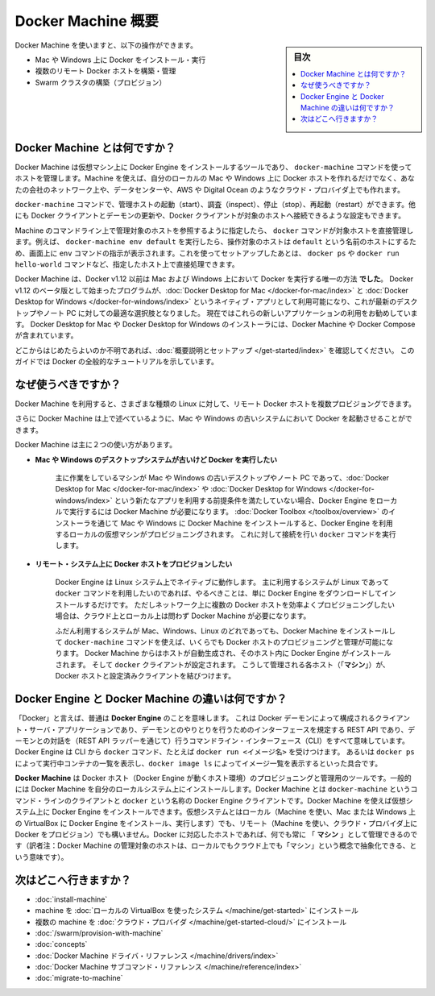 .. -*- coding: utf-8 -*-
.. URL: https://docs.docker.com/machine/overview/
.. SOURCE: https://github.com/docker/machine/blob/master/docs/overview.md
   doc version: 1.11
      https://github.com/docker/machine/commits/master/docs/overview.md
.. check date: 2016/04/28
.. Commits on Feb 11, 2016 0eb405f1d7ea3ad4c3595fb2c97d856d3e2d9c5c
.. -------------------------------------------------------------------

.. _machine:

.. Docker Machine Overview

=======================================
Docker Machine 概要
=======================================

.. sidebar:: 目次

   .. contents:: 
       :depth: 3
       :local:

.. You can use Docker Machine to:

Docker Machine を使いますと、以下の操作ができます。

..    Install and run Docker on Mac or Windows
    Provision and manage multiple remote Docker hosts
    Provision Swarm clusters

* Mac や Windows 上に Docker をインストール・実行
* 複数のリモート Docker ホストを構築・管理
* Swarm クラスタの構築（プロビジョン）

.. What is Docker Machine?

.. _what-is-docker-machine:

Docker Machine とは何ですか？
==============================

.. Docker Machine is a tool that lets you install Docker Engine on virtual hosts, and manage the hosts with docker-machine commands. You can use Machine to create Docker hosts on your local Mac or Windows box, on your company network, in your data center, or on cloud providers like AWS or Digital Ocean.

Docker Machine は仮想マシン上に Docker Engine をインストールするツールであり、 ``docker-machine`` コマンドを使ってホストを管理します。Machine を使えば、自分のローカルの Mac や Windows 上に Docker ホストを作れるだけでなく、あなたの会社のネットワーク上や、データセンターや、AWS や Digital Ocean のようなクラウド・プロバイダ上でも作れます。

.. Using docker-machine commands, you can start, inspect, stop, and restart a managed host, upgrade the Docker client and daemon, and configure a Docker client to talk to your host.

``docker-machine`` コマンドで、管理ホストの起動（start）、調査（inspect）、停止（stop）、再起動（restart）ができます。他にも Docker クライアントとデーモンの更新や、Docker クライアントが対象のホストへ接続できるような設定もできます。

.. Point the Machine CLI at a running, managed host, and you can run docker commands directly on that host. For example, run docker-machine env default to point to a host called default, follow on-screen instructions to complete env setup, and run docker ps, docker run hello-world, and so forth.

Machine のコマンドライン上で管理対象のホストを参照するように指定したら、 ``docker`` コマンドが対象ホストを直接管理します。例えば、 ``docker-machine env default`` を実行したら、操作対象のホストは ``default`` という名前のホストにするため、画面上に ``env`` コマンドの指示が表示されます。これを使ってセットアップしたあとは、 ``docker ps`` や ``docker run hello-world`` コマンドなど、指定したホスト上で直接処理できます。

.. Machine _was_ the _only_ way to run Docker on Mac or Windows previous to Docker
   v1.12. Starting with the beta program and Docker v1.12,
   [Docker Desktop for Mac](../docker-for-mac/index.md) and
   [Docker Desktop for Windows](../docker-for-windows/index.md) are available as native apps and the
   better choice for this use case on newer desktops and laptops. We encourage you
   to try out these new apps. The installers for Docker Desktop for Mac and Docker Desktop for
   Windows include Docker Machine, along with Docker Compose.

Docker Machine は、Docker v1.12 以前は Mac および Windows 上において Docker を実行する唯一の方法 **でした**。
Docker v1.12 のベータ版として始まったプログラムが、:doc:`Docker Desktop for Mac </docker-for-mac/index>` と :doc:`Docker Desktop for Windows </docker-for-windows/index>` というネイティブ・アプリとして利用可能になり、これが最新のデスクトップやノート PC に対しての最適な選択肢となりました。
現在ではこれらの新しいアプリケーションの利用をお勧めしています。
Docker Desktop for Mac や Docker Desktop for Windows のインストーラには、Docker Machine や Docker Compose が含まれています。

.. If you aren't sure where to begin, see [Get Started with Docker](../get-started/index.md),
   which guides you through a brief end-to-end tutorial on Docker.

どこからはじめたらよいのか不明であれば、:doc:`概要説明とセットアップ </get-started/index>` を確認してください。
このガイドでは Docker の全般的なチュートリアルを示しています。

.. Why should I use it?

.. _why-should-i-use-it:

なぜ使うべきですか？
=====================

.. Docker Machine enables you to provision multiple remote Docker hosts on various
   flavors of Linux.

Docker Machine を利用すると、さまざまな種類の Linux に対して、リモート Docker ホストを複数プロビジョングできます。

.. Additionally, Machine allows you to run Docker on older Mac or Windows systems,
   as described in the previous topic.

さらに Docker Machine は上で述べているように、Mac や Windows の古いシステムにおいて Docker を起動させることができます。

.. Docker Machine has these two broad use cases.

Docker Machine は主に２つの使い方があります。

.. * **I have an older desktop system and want to run Docker on Mac or Windows**

* **Mac や Windows のデスクトップシステムが古いけど Docker を実行したい**

   ..  ![Docker Machine on Mac and Windows](img/machine-mac-win.png){: .white-bg}

   .. image:: ./img/machine-mac-win.png
      :scale: 60%
      :alt: Mac と Windows 上の Docker Machine

   .. If you work primarily on an older Mac or Windows laptop or desktop that doesn't meet the requirements for the new [Docker Desktop for Mac](../docker-for-mac/index.md) and [Docker Desktop for Windows](../docker-for-windows/index.md) apps, then you need Docker Machine to run Docker Engine locally. Installing Docker Machine on a Mac or Windows box with the [Docker Toolbox](../toolbox/overview.md) installer provisions a local virtual machine with Docker Engine, gives you the ability to connect it, and run `docker` commands.

   主に作業をしているマシンが Mac や Windows の古いデスクトップやノート PC であって、:doc:`Docker Desktop for Mac </docker-for-mac/index>` や :doc:`Docker Desktop for Windows </docker-for-windows/index>` という新たなアプリを利用する前提条件を満たしていない場合、Docker Engine をローカルで実行するには Docker Machine が必要になります。
   :doc:`Docker Toolbox </toolbox/overview>` のインストーラを通じて Mac や Windows に Docker Machine をインストールすると、Docker Engine を利用するローカルの仮想マシンがプロビジョニングされます。
   これに対して接続を行い ``docker`` コマンドを実行します。

..     I want to provision Docker hosts on remote systems


* **リモート・システム上に Docker ホストをプロビジョンしたい**

   ..  ![Docker Machine for provisioning multiple systems](img/provision-use-case.png){: .white-bg}

   .. image:: ./img/provision-use-case.png
      :scale: 60%
      :alt: 複数システムをプロビジョニングする Docker Machine

   .. Docker Engine runs natively on Linux systems. If you have a Linux box as your
      primary system, and want to run `docker` commands, all you need to do is
      download and install Docker Engine. However, if you want an efficient way to
      provision multiple Docker hosts on a network, in the cloud or even locally,
      you need Docker Machine.

   Docker Engine は Linux システム上でネイティブに動作します。
   主に利用するシステムが Linux であって ``docker`` コマンドを利用したいのであれば、やるべきことは、単に Docker Engine をダウンロードしてインストールするだけです。
   ただしネットワーク上に複数の Docker ホストを効率よくプロビジョニングしたい場合は、クラウド上とローカル上は問わず Docker Machine が必要になります。

   ..  Whether your primary system is Mac, Windows, or Linux, you can install Docker
       Machine on it and use `docker-machine` commands to provision and manage large
       numbers of Docker hosts. It automatically creates hosts, installs Docker
       Engine on them, then configures the `docker` clients. Each managed host
       ("**_machine_**") is the combination of a Docker host and a configured client.

   ふだん利用するシステムが Mac、Windows、Linux のどれであっても、Docker Machine をインストールして ``docker-machine`` コマンドを使えば、いくらでも Docker ホストのプロビジョニングと管理が可能になります。
   Docker Machine からはホストが自動生成され、そのホスト内に Docker Engine がインストールされます。
   そして ``docker`` クライアントが設定されます。
   こうして管理される各ホスト（「**マシン**」）が、Docker ホストと設定済みクライアントを結びつけます。

.. What’s the difference between Docker Engine and Docker Machine?

.. _machine-difference:

Docker Engine と Docker Machine の違いは何ですか？
==================================================

.. When people say "Docker" they typically mean **Docker Engine**, the
   client-server application made up of the Docker daemon, a REST API that
   specifies interfaces for interacting with the daemon, and a command line
   interface (CLI) client that talks to the daemon (through the REST API wrapper).
   Docker Engine accepts `docker` commands from the CLI, such as
   `docker run <image>`, `docker ps` to list running containers, `docker image ls`
   to list images, and so on.

「Docker」と言えば、普通は **Docker Engine** のことを意味します。
これは Docker デーモンによって構成されるクライアント・サーバ・アプリケーションであり、デーモンとのやりとりを行うためのインターフェースを規定する REST API であり、デーモンとの対話を（REST API ラッパーを通じて）行うコマンドライン・インターフェース（CLI）をすべて意味しています。
Docker Engine は CLI から ``docker`` コマンド、たとえば ``docker run <イメージ名>`` を受けつけます。
あるいは ``docker ps`` によって実行中コンテナの一覧を表示し、``docker image ls`` によってイメージ一覧を表示するといった具合です。

.. Docker Engine

.. image:: ./img/engine.png
   :scale: 60%
   :alt: Docker Engine

.. Docker Machine is a tool for provisioning and managing your Dockerized hosts (hosts with Docker Engine on them). Typically, you install Docker Machine on your local system. Docker Machine has its own command line client docker-machine and the Docker Engine client, docker. You can use Machine to install Docker Engine on one or more virtual systems. These virtual systems can be local (as when you use Machine to install and run Docker Engine in VirtualBox on Mac or Windows) or remote (as when you use Machine to provision Dockerized hosts on cloud providers). The Dockerized hosts themselves can be thought of, and are sometimes referred to as, managed “machines”.

**Docker Machine** は Docker ホスト（Docker Engine が動くホスト環境）のプロビジョニングと管理用のツールです。一般的には Docker Machine を自分のローカルシステム上にインストールします。Docker Machine とは ``docker-machine`` というコマンド・ラインのクライアントと ``docker`` という名称の Docker Engine クライアントです。Docker Machine を使えば仮想システム上に Docker Engine をインストールできます。仮想システムとはローカル（Machine を使い、Mac または Windows 上の VirtualBox に Docker Engine をインストール、実行します）でも、リモート（Machine を使い、クラウド・プロバイダ上に Docker をプロビジョン）でも構いません。Docker に対応したホストであれば、何でも常に 「 **マシン** 」として管理できるのです（訳者注：Docker Machine の管理対象のホストは、ローカルでもクラウド上でも「マシン」という概念で抽象化できる、という意味です）。

.. image:: ./img/machine.png
   :scale: 60%
   :alt: Docker Machine

.. Where to go next

次はどこへ行きますか？
==============================

..    Install a machine on your local system using VirtualBox.
    Install multiple machines on your cloud provider.
    Docker Machine driver reference
    Docker Machine subcommand reference

* :doc:`install-machine`
* machine を :doc:`ローカルの VirtualBox を使ったシステム </machine/get-started>` にインストール
* 複数の machine を :doc:`クラウド・プロバイダ </machine/get-started-cloud/>` にインストール
* :doc:`/swarm/provision-with-machine`
* :doc:`concepts`
* :doc:`Docker Machine ドライバ・リファレンス </machine/drivers/index>`
* :doc:`Docker Machine サブコマンド・リファレンス </machine/reference/index>`
* :doc:`migrate-to-machine`

.. seealso:: 

   Docker Machine Overview
      https://docs.docker.com/machine/overview/
